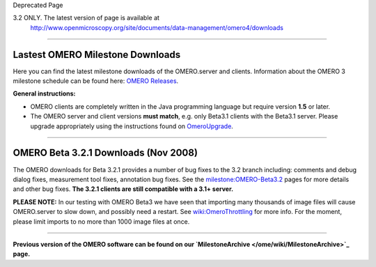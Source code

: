 Deprecated Page

3.2 ONLY. The latest version of page is available at
 `http://www.openmicroscopy.org/site/documents/data-management/omero4/downloads <http://www.openmicroscopy.org/site/documents/data-management/omero4/downloads>`_
=================================================================================================================================================================

Lastest OMERO Milestone Downloads
=================================

Here you can find the latest milestone downloads of the OMERO.server and
clients. Information about the OMERO 3 milestone schedule can be found
here: `OMERO Releases </ome/roadmap>`_.

**General instructions:**

-  OMERO clients are completely written in the Java programming language
   but require version **1.5** or later.

-  The OMERO server and client versions **must match**, e.g. only
   Beta3.1 clients with the Beta3.1 server. Please upgrade appropriately
   using the instructions found on
   `OmeroUpgrade </ome/wiki/OmeroUpgrade>`_.

--------------

OMERO Beta 3.2.1 Downloads (Nov 2008)
=====================================

The OMERO downloads for Beta 3.2.1 provides a number of bug fixes to the
3.2 branch including: comments and debug dialog fixes, measurement tool
fixes, annotation bug fixes. See the
`milestone:OMERO-Beta3.2 </ome/milestone/OMERO-Beta3.2>`_ pages for more
details and other bug fixes. **The 3.2.1 clients are still compatible
with a 3.1+ server.**

**PLEASE NOTE:** In our testing with OMERO Beta3 we have seen that
importing many thousands of image files will cause OMERO.server to slow
down, and possibly need a restart. See
`wiki:OmeroThrottling </ome/wiki/OmeroThrottling>`_ for more info. For
the moment, please limit imports to no more than 1000 image files at
once.

+----------------------------------------------------------------------------------------------------------+-----------------------------------------------------------------------------------------------------+
| ***OMERO.server***                                                                                       | ` UNIX Based Platform Install Guide <http://trac.openmicroscopy.org.uk/omero/wiki/OmeroInstall>`_   |
+----------------------------------------------------------------------------------------------------------+-----------------------------------------------------------------------------------------------------+
| ` Microsoft Windows Install Guide <http://trac.openmicroscopy.org.uk/omero/wiki/OmeroInstallWindows>`_   |
+----------------------------------------------------------------------------------------------------------+-----------------------------------------------------------------------------------------------------+
| ` omero-Beta3.2.tar.bz2 <http://cvs.openmicroscopy.org.uk/snapshots/omero/omero-Beta3.2.tar.bz2>`_       |
+----------------------------------------------------------------------------------------------------------+-----------------------------------------------------------------------------------------------------+
| ` omero-Beta3.2.zip <http://cvs.openmicroscopy.org.uk/snapshots/omero/omero-Beta3.2.zip>`_               |
+----------------------------------------------------------------------------------------------------------+-----------------------------------------------------------------------------------------------------+

+--------------------------------------------------------------------------------------------------------------+------------------------------------------------------------------------------------------------------------+
| ***OMERO Clients (OMERO.insight, importer, & editor)***                                                      | ` Mac OS X Download <http://cvs.openmicroscopy.org.uk/snapshots/omero/OMERO.clients-Beta3.2.1.mac.zip>`_   |
+--------------------------------------------------------------------------------------------------------------+------------------------------------------------------------------------------------------------------------+
| ` Linux Download <http://cvs.openmicroscopy.org.uk/snapshots/omero/OMERO.clients-Beta3.2.1.linux.tar.gz>`_   |
+--------------------------------------------------------------------------------------------------------------+------------------------------------------------------------------------------------------------------------+
| ` Windows Download <http://cvs.openmicroscopy.org.uk/snapshots/omero/OMERO.clients-Beta3.2.1.win.zip>`_      |
+--------------------------------------------------------------------------------------------------------------+------------------------------------------------------------------------------------------------------------+

--------------

**Previous version of the OMERO software can be found on our
`MilestoneArchive </ome/wiki/MilestoneArchive>`_ page.**
